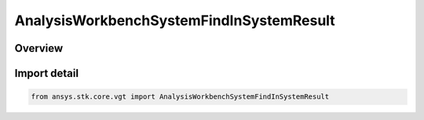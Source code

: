 AnalysisWorkbenchSystemFindInSystemResult
=========================================

.. py:class:: ansys.stk.core.vgt.AnalysisWorkbenchSystemFindInSystemResult

   Bases: :py:class:`~ansys.stk.core.vgt.IAnalysisWorkbenchMethodCallResult`, :py:class:`~ansys.stk.core.vgt.ISystemFindInSystemResult`

   Contains the results returned with IAgCrdnSystem.FindInSystem method.

.. py:currentmodule:: AnalysisWorkbenchSystemFindInSystemResult

Overview
--------



Import detail
-------------

.. code-block:: python

    from ansys.stk.core.vgt import AnalysisWorkbenchSystemFindInSystemResult



